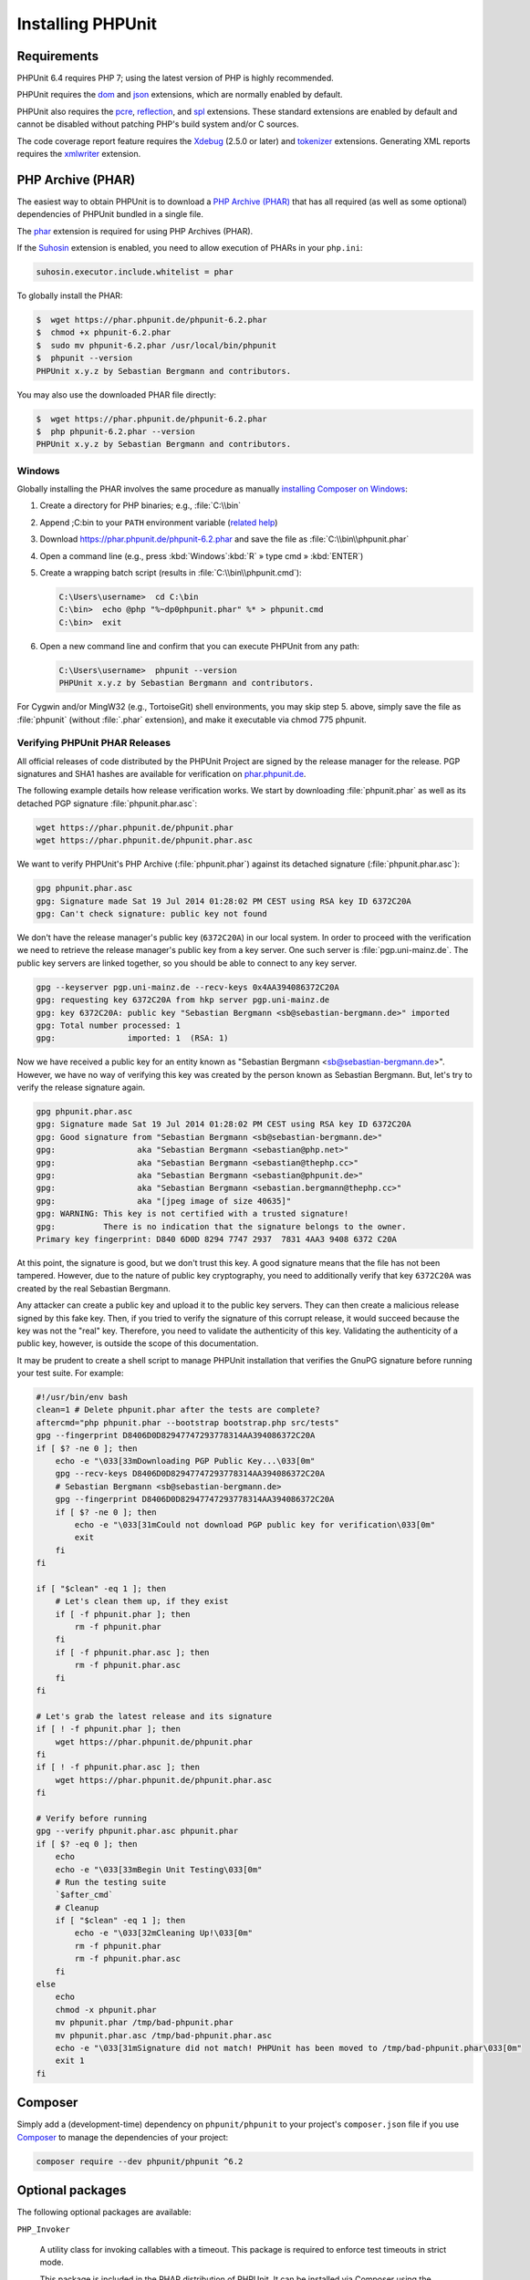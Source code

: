 

.. _installation:

==================
Installing PHPUnit
==================

.. _installation.requirements:

Requirements
############

PHPUnit 6.4 requires PHP 7; using the latest version of PHP is highly
recommended.

PHPUnit requires the `dom <http://php.net/manual/en/dom.setup.php>`_ and `json <http://php.net/manual/en/json.installation.php>`_
extensions, which are normally enabled by default.

PHPUnit also requires the
`pcre <http://php.net/manual/en/pcre.installation.php>`_,
`reflection <http://php.net/manual/en/reflection.installation.php>`_,
and `spl <http://php.net/manual/en/spl.installation.php>`_
extensions. These standard extensions are enabled by default and cannot be
disabled without patching PHP's build system and/or C sources.

The code coverage report feature requires the
`Xdebug <http://xdebug.org/>`_ (2.5.0 or later) and
`tokenizer <http://php.net/manual/en/tokenizer.installation.php>`_
extensions.
Generating XML reports requires the
`xmlwriter <http://php.net/manual/en/xmlwriter.installation.php>`_
extension.

.. _installation.phar:

PHP Archive (PHAR)
##################

The easiest way to obtain PHPUnit is to download a `PHP Archive (PHAR) <http://php.net/phar>`_ that has all required
(as well as some optional) dependencies of PHPUnit bundled in a single
file.

The `phar <http://php.net/manual/en/phar.installation.php>`_
extension is required for using PHP Archives (PHAR).

If the `Suhosin <http://suhosin.org/>`_ extension is
enabled, you need to allow execution of PHARs in your
``php.ini``:

.. code-block:: bash

    suhosin.executor.include.whitelist = phar

To globally install the PHAR:

.. code-block:: bash

    $  wget https://phar.phpunit.de/phpunit-6.2.phar
    $  chmod +x phpunit-6.2.phar
    $  sudo mv phpunit-6.2.phar /usr/local/bin/phpunit
    $  phpunit --version
    PHPUnit x.y.z by Sebastian Bergmann and contributors.

You may also use the downloaded PHAR file directly:

.. code-block:: bash

    $  wget https://phar.phpunit.de/phpunit-6.2.phar
    $  php phpunit-6.2.phar --version
    PHPUnit x.y.z by Sebastian Bergmann and contributors.

.. _installation.phar.windows:

Windows
=======

Globally installing the PHAR involves the same procedure as manually
`installing Composer on Windows <https://getcomposer.org/doc/00-intro.md#installation-windows>`_:

#.

   Create a directory for PHP binaries; e.g., :file:`C:\\bin`

#.

   Append ;C:\bin to your ``PATH``
   environment variable
   (`related help <http://stackoverflow.com/questions/6318156/adding-python-path-on-windows-7>`_)

#.

   Download `<https://phar.phpunit.de/phpunit-6.2.phar>`_ and
   save the file as :file:`C:\\bin\\phpunit.phar`

#.

   Open a command line (e.g.,
   press :kbd:`Windows`:kbd:`R`
   » type cmd
   » :kbd:`ENTER`)

#.

   Create a wrapping batch script (results in
   :file:`C:\\bin\\phpunit.cmd`):

   .. code-block:: bash

       C:\Users\username>  cd C:\bin
       C:\bin>  echo @php "%~dp0phpunit.phar" %* > phpunit.cmd
       C:\bin>  exit

#.

   Open a new command line and confirm that you can execute PHPUnit
   from any path:

   .. code-block:: bash

       C:\Users\username>  phpunit --version
       PHPUnit x.y.z by Sebastian Bergmann and contributors.

For Cygwin and/or MingW32 (e.g., TortoiseGit) shell environments, you
may skip step 5. above, simply save the file as
:file:`phpunit` (without :file:`.phar`
extension), and make it executable via
chmod 775 phpunit.

.. _installation.phar.verification:

Verifying PHPUnit PHAR Releases
===============================

All official releases of code distributed by the PHPUnit Project are
signed by the release manager for the release. PGP signatures and SHA1
hashes are available for verification on `phar.phpunit.de <https://phar.phpunit.de/>`_.

The following example details how release verification works. We start
by downloading :file:`phpunit.phar` as well as its
detached PGP signature :file:`phpunit.phar.asc`:

.. code-block:: bash

    wget https://phar.phpunit.de/phpunit.phar
    wget https://phar.phpunit.de/phpunit.phar.asc

We want to verify PHPUnit's PHP Archive (:file:`phpunit.phar`)
against its detached signature (:file:`phpunit.phar.asc`):

.. code-block:: bash

    gpg phpunit.phar.asc
    gpg: Signature made Sat 19 Jul 2014 01:28:02 PM CEST using RSA key ID 6372C20A
    gpg: Can't check signature: public key not found

We don't have the release manager's public key (``6372C20A``)
in our local system. In order to proceed with the verification we need
to retrieve the release manager's public key from a key server. One such
server is :file:`pgp.uni-mainz.de`. The public key servers
are linked together, so you should be able to connect to any key server.

.. code-block:: bash

    gpg --keyserver pgp.uni-mainz.de --recv-keys 0x4AA394086372C20A
    gpg: requesting key 6372C20A from hkp server pgp.uni-mainz.de
    gpg: key 6372C20A: public key "Sebastian Bergmann <sb@sebastian-bergmann.de>" imported
    gpg: Total number processed: 1
    gpg:               imported: 1  (RSA: 1)

Now we have received a public key for an entity known as "Sebastian
Bergmann <sb@sebastian-bergmann.de>". However, we have no way of
verifying this key was created by the person known as Sebastian
Bergmann. But, let's try to verify the release signature again.

.. code-block:: bash

    gpg phpunit.phar.asc
    gpg: Signature made Sat 19 Jul 2014 01:28:02 PM CEST using RSA key ID 6372C20A
    gpg: Good signature from "Sebastian Bergmann <sb@sebastian-bergmann.de>"
    gpg:                 aka "Sebastian Bergmann <sebastian@php.net>"
    gpg:                 aka "Sebastian Bergmann <sebastian@thephp.cc>"
    gpg:                 aka "Sebastian Bergmann <sebastian@phpunit.de>"
    gpg:                 aka "Sebastian Bergmann <sebastian.bergmann@thephp.cc>"
    gpg:                 aka "[jpeg image of size 40635]"
    gpg: WARNING: This key is not certified with a trusted signature!
    gpg:          There is no indication that the signature belongs to the owner.
    Primary key fingerprint: D840 6D0D 8294 7747 2937  7831 4AA3 9408 6372 C20A

At this point, the signature is good, but we don't trust this key. A
good signature means that the file has not been tampered. However, due
to the nature of public key cryptography, you need to additionally
verify that key ``6372C20A`` was created by the real
Sebastian Bergmann.

Any attacker can create a public key and upload it to the public key
servers. They can then create a malicious release signed by this fake
key. Then, if you tried to verify the signature of this corrupt release,
it would succeed because the key was not the "real" key. Therefore, you
need to validate the authenticity of this key. Validating the
authenticity of a public key, however, is outside the scope of this
documentation.

It may be prudent to create a shell script to manage PHPUnit installation
that verifies the GnuPG signature before running your test suite. For
example:

.. code-block:: bash

    #!/usr/bin/env bash
    clean=1 # Delete phpunit.phar after the tests are complete?
    aftercmd="php phpunit.phar --bootstrap bootstrap.php src/tests"
    gpg --fingerprint D8406D0D82947747293778314AA394086372C20A
    if [ $? -ne 0 ]; then
        echo -e "\033[33mDownloading PGP Public Key...\033[0m"
        gpg --recv-keys D8406D0D82947747293778314AA394086372C20A
        # Sebastian Bergmann <sb@sebastian-bergmann.de>
        gpg --fingerprint D8406D0D82947747293778314AA394086372C20A
        if [ $? -ne 0 ]; then
            echo -e "\033[31mCould not download PGP public key for verification\033[0m"
            exit
        fi
    fi

    if [ "$clean" -eq 1 ]; then
        # Let's clean them up, if they exist
        if [ -f phpunit.phar ]; then
            rm -f phpunit.phar
        fi
        if [ -f phpunit.phar.asc ]; then
            rm -f phpunit.phar.asc
        fi
    fi

    # Let's grab the latest release and its signature
    if [ ! -f phpunit.phar ]; then
        wget https://phar.phpunit.de/phpunit.phar
    fi
    if [ ! -f phpunit.phar.asc ]; then
        wget https://phar.phpunit.de/phpunit.phar.asc
    fi

    # Verify before running
    gpg --verify phpunit.phar.asc phpunit.phar
    if [ $? -eq 0 ]; then
        echo
        echo -e "\033[33mBegin Unit Testing\033[0m"
        # Run the testing suite
        `$after_cmd`
        # Cleanup
        if [ "$clean" -eq 1 ]; then
            echo -e "\033[32mCleaning Up!\033[0m"
            rm -f phpunit.phar
            rm -f phpunit.phar.asc
        fi
    else
        echo
        chmod -x phpunit.phar
        mv phpunit.phar /tmp/bad-phpunit.phar
        mv phpunit.phar.asc /tmp/bad-phpunit.phar.asc
        echo -e "\033[31mSignature did not match! PHPUnit has been moved to /tmp/bad-phpunit.phar\033[0m"
        exit 1
    fi

.. _installation.composer:

Composer
########

Simply add a (development-time) dependency on
``phpunit/phpunit`` to your project's
``composer.json`` file if you use `Composer <https://getcomposer.org/>`_ to manage the
dependencies of your project:

.. code-block:: bash

    composer require --dev phpunit/phpunit ^6.2

.. _installation.optional-packages:

Optional packages
#################

The following optional packages are available:

``PHP_Invoker``

    A utility class for invoking callables with a timeout. This package is
    required to enforce test timeouts in strict mode.

    This package is included in the PHAR distribution of PHPUnit. It can
    be installed via Composer using the following command:

    .. code-block:: bash

        composer require --dev phpunit/php-invoker

``DbUnit``

    DbUnit port for PHP/PHPUnit to support database interaction testing.

    This package is not included in the PHAR distribution of PHPUnit. It can
    be installed via Composer using the following command:

    .. code-block:: bash

        composer require --dev phpunit/dbunit


